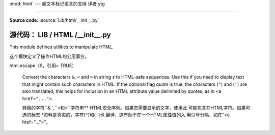 :mod:`html` --- 超文本标记语言的支持 译者 ytg

=================================================

.. module:: html
   :synopsis: Helpers for manipulating HTML.

.. versionadded:: 3.2

**Source code:** :source:`Lib/html/__init__.py`

**源代码：** LIB / HTML /__init__.py
--------------

This module defines utilities to manipulate HTML.

这个模块定义了操作HTML的公用事业。


.. function:: escape(s, quote=True)

html.escape（S，引用= TRUE）


   Convert the characters ``&``, ``<`` and ``>`` in string *s* to HTML-safe
   sequences.  Use this if you need to display text that might contain such
   characters in HTML.  If the optional flag *quote* is true, the characters
   (``"``) and (``'``) are also translated; this helps for inclusion in an HTML
   attribute value delimited by quotes, as in ``<a href="...">``.

   转换的字符``&``,``<``和``>``字符串**
   HTML安全序列。如果您需要显示的文字，使用此
   可能包含在HTML字符。如果可选的标志
   *资料是真实的，字符(``"``)和(``'``)也
   翻译，这有助于在一个HTML属性值列入
   用引号分隔，如在“<a href="...">”。
